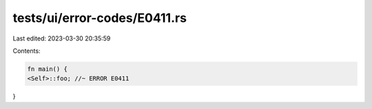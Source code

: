 tests/ui/error-codes/E0411.rs
=============================

Last edited: 2023-03-30 20:35:59

Contents:

.. code-block:: rs

    fn main() {
    <Self>::foo; //~ ERROR E0411
}


